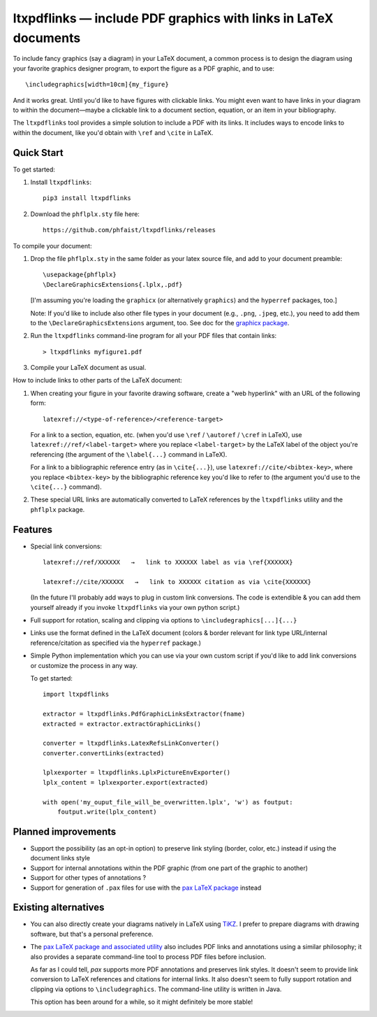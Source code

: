 ltxpdflinks — include PDF graphics with links in LaTeX documents  
================================================================

To include fancy graphics (say a diagram) in your LaTeX document, a common
process is to design the diagram using your favorite graphics designer program,
to export the figure as a PDF graphic, and to use::

  \includegraphics[width=10cm]{my_figure}

And it works great.  Until you'd like to have figures with clickable links.  You
might even want to have links in your diagram to within the document—maybe a
clickable link to a document section, equation, or an item in your bibliography.

The ``ltxpdflinks`` tool provides a simple solution to include a PDF with its
links.  It includes ways to encode links to within the document, like you'd
obtain with ``\ref`` and ``\cite`` in LaTeX.


Quick Start
~~~~~~~~~~~

To get started:

1. Install ``ltxpdflinks``::

     pip3 install ltxpdflinks

2. Download the ``phflplx.sty`` file here::

     https://github.com/phfaist/ltxpdflinks/releases

To compile your document:

1. Drop the file ``phflplx.sty`` in the same folder as your latex source file,
   and add to your document preamble::

     \usepackage{phflplx}
     \DeclareGraphicsExtensions{.lplx,.pdf}

   [I'm assuming you're loading the ``graphicx`` (or alternatively
   ``graphics``) and the ``hyperref`` packages, too.]

   Note: If you'd like to include also other file types in your document
   (e.g., ``.png``, ``.jpeg``, etc.), you need to add them to the
   ``\DeclareGraphicsExtensions`` argument, too.  See doc for the
   `graphicx package <https://mirror.clientvps.com/CTAN/macros/latex/required/graphics/grfguide.pdf>`_.

2. Run the ``ltxpdflinks`` command-line program for all your PDF files that
   contain links::

     > ltxpdflinks myfigure1.pdf

3. Compile your LaTeX document as usual.


How to include links to other parts of the LaTeX document:

1. When creating your figure in your favorite drawing software, create a "web
   hyperlink" with an URL of the following form::

     latexref://<type-of-reference>/<reference-target>

   For a link to a section, equation, etc. (when you'd use ``\ref`` /
   ``\autoref`` / ``\cref`` in LaTeX), use ``latexref://ref/<label-target>``
   where you replace ``<label-target>`` by the LaTeX label of the object you're
   referencing (the argument of the ``\label{...}`` command in LaTeX).

   For a link to a bibliographic reference entry (as in ``\cite{...}``), use
   ``latexref://cite/<bibtex-key>``, where you replace ``<bibtex-key>`` by the
   bibliographic reference key you'd like to refer to (the argument you'd use to
   the ``\cite{...}`` command).

2. These special URL links are automatically converted to LaTeX references by
   the ``ltxpdflinks`` utility and the ``phflplx`` package.


Features
~~~~~~~~

- Special link conversions::

    latexref://ref/XXXXXX   →   link to XXXXXX label as via \ref{XXXXXX}
    
    latexref://cite/XXXXXX   →   link to XXXXXX citation as via \cite{XXXXXX}

  (In the future I'll probably add ways to plug in custom link conversions.  The
  code is extendible & you can add them yourself already if you invoke
  ``ltxpdflinks`` via your own python script.)

- Full support for rotation, scaling and clipping via options to
  ``\includegraphics[...]{...}``

- Links use the format defined in the LaTeX document (colors & border relevant
  for link type URL/internal reference/citation as specified via the
  ``hyperref`` package.)

- Simple Python implementation which you can use via your own custom script if
  you'd like to add link conversions or customize the process in any way.

  To get started::

    import ltxpdflinks

    extractor = ltxpdflinks.PdfGraphicLinksExtractor(fname)
    extracted = extractor.extractGraphicLinks()

    converter = ltxpdflinks.LatexRefsLinkConverter()
    converter.convertLinks(extracted)

    lplxexporter = ltxpdflinks.LplxPictureEnvExporter()
    lplx_content = lplxexporter.export(extracted)

    with open('my_ouput_file_will_be_overwritten.lplx', 'w') as foutput:
        foutput.write(lplx_content)



Planned improvements
~~~~~~~~~~~~~~~~~~~~

- Support the possibility (as an opt-in option) to preserve link styling
  (border, color, etc.)  instead if using the document links style

- Support for internal annotations within the PDF graphic (from one part of
  the graphic to another)

- Support for other types of annotations ?

- Support for generation of ``.pax`` files for use with the `pax LaTeX package
  <https://www.ctan.org/pkg/pax>`_ instead


Existing alternatives
~~~~~~~~~~~~~~~~~~~~~

- You can also directly create your diagrams natively in LaTeX using `TiKZ
  <https://www.overleaf.com/learn/latex/TikZ_package>`_.  I prefer to prepare
  diagrams with drawing software, but that's a personal preference.
    
- The `pax LaTeX package and associated utility <https://www.ctan.org/pkg/pax>`_
  also includes PDF links and annotations using a similar philosophy; it also
  provides a separate command-line tool to process PDF files before inclusion.

  As far as I could tell, `pax` supports more PDF annotations and preserves link
  styles.  It doesn't seem to provide link conversion to LaTeX references and
  citations for internal links.  It also doesn't seem to fully support rotation
  and clipping via options to ``\includegraphics``.  The command-line utility is
  written in Java.

  This option has been around for a while, so it might definitely be more
  stable!
